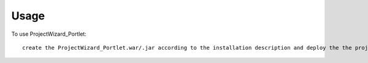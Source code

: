 =====
Usage
=====

To use ProjectWizard_Portlet::

     create the ProjectWizard_Portlet.war/.jar according to the installation description and deploy the the project to the current Liferay instance


